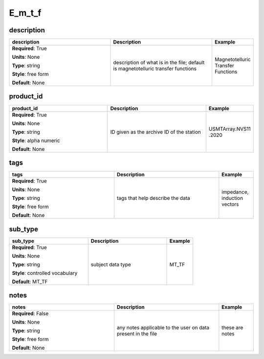.. role:: red
.. role:: blue
.. role:: navy

E_m_t_f
=======


:navy:`description`
~~~~~~~~~~~~~~~~~~~

.. container::

   .. table::
       :class: tight-table
       :widths: 45 45 15

       +----------------------------------------------+-----------------------------------------------+----------------+
       | **description**                              | **Description**                               | **Example**    |
       +==============================================+===============================================+================+
       | **Required**: :red:`True`                    | description of what is in the file; default   | Magnetotelluric|
       |                                              | is magnetotelluric transfer functions         | Transfer       |
       | **Units**: None                              |                                               | Functions      |
       |                                              |                                               |                |
       | **Type**: string                             |                                               |                |
       |                                              |                                               |                |
       | **Style**: free form                         |                                               |                |
       |                                              |                                               |                |
       | **Default**: None                            |                                               |                |
       |                                              |                                               |                |
       |                                              |                                               |                |
       +----------------------------------------------+-----------------------------------------------+----------------+

:navy:`product_id`
~~~~~~~~~~~~~~~~~~

.. container::

   .. table::
       :class: tight-table
       :widths: 45 45 15

       +----------------------------------------------+-----------------------------------------------+----------------+
       | **product_id**                               | **Description**                               | **Example**    |
       +==============================================+===============================================+================+
       | **Required**: :red:`True`                    | ID given as the archive ID of the station     | USMTArray.NVS11|
       |                                              |                                               | .2020          |
       | **Units**: None                              |                                               |                |
       |                                              |                                               |                |
       | **Type**: string                             |                                               |                |
       |                                              |                                               |                |
       | **Style**: alpha numeric                     |                                               |                |
       |                                              |                                               |                |
       | **Default**: None                            |                                               |                |
       |                                              |                                               |                |
       |                                              |                                               |                |
       +----------------------------------------------+-----------------------------------------------+----------------+

:navy:`tags`
~~~~~~~~~~~~

.. container::

   .. table::
       :class: tight-table
       :widths: 45 45 15

       +----------------------------------------------+-----------------------------------------------+----------------+
       | **tags**                                     | **Description**                               | **Example**    |
       +==============================================+===============================================+================+
       | **Required**: :red:`True`                    | tags that help describe the data              | impedance,     |
       |                                              |                                               | induction      |
       | **Units**: None                              |                                               | vectors        |
       |                                              |                                               |                |
       | **Type**: string                             |                                               |                |
       |                                              |                                               |                |
       | **Style**: free form                         |                                               |                |
       |                                              |                                               |                |
       | **Default**: None                            |                                               |                |
       |                                              |                                               |                |
       |                                              |                                               |                |
       +----------------------------------------------+-----------------------------------------------+----------------+

:navy:`sub_type`
~~~~~~~~~~~~~~~~

.. container::

   .. table::
       :class: tight-table
       :widths: 45 45 15

       +----------------------------------------------+-----------------------------------------------+----------------+
       | **sub_type**                                 | **Description**                               | **Example**    |
       +==============================================+===============================================+================+
       | **Required**: :red:`True`                    | subject data type                             | MT_TF          |
       |                                              |                                               |                |
       | **Units**: None                              |                                               |                |
       |                                              |                                               |                |
       | **Type**: string                             |                                               |                |
       |                                              |                                               |                |
       | **Style**: controlled vocabulary             |                                               |                |
       |                                              |                                               |                |
       | **Default**: MT_TF                           |                                               |                |
       |                                              |                                               |                |
       |                                              |                                               |                |
       +----------------------------------------------+-----------------------------------------------+----------------+

:navy:`notes`
~~~~~~~~~~~~~

.. container::

   .. table::
       :class: tight-table
       :widths: 45 45 15

       +----------------------------------------------+-----------------------------------------------+----------------+
       | **notes**                                    | **Description**                               | **Example**    |
       +==============================================+===============================================+================+
       | **Required**: :blue:`False`                  | any notes applicable to the user on data      | these are notes|
       |                                              | present in the file                           |                |
       | **Units**: None                              |                                               |                |
       |                                              |                                               |                |
       | **Type**: string                             |                                               |                |
       |                                              |                                               |                |
       | **Style**: free form                         |                                               |                |
       |                                              |                                               |                |
       | **Default**: None                            |                                               |                |
       |                                              |                                               |                |
       |                                              |                                               |                |
       +----------------------------------------------+-----------------------------------------------+----------------+
